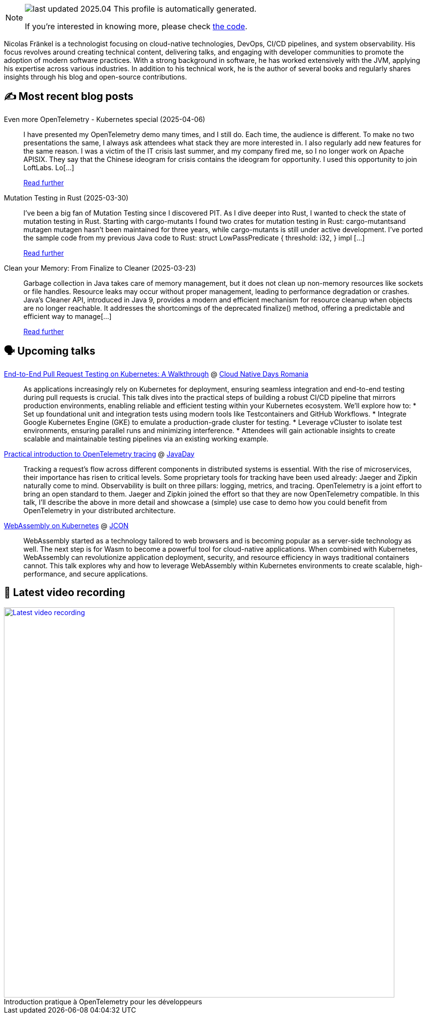 

ifdef::env-github[]
:tip-caption: :bulb:
:note-caption: :information_source:
:important-caption: :heavy_exclamation_mark:
:caution-caption: :fire:
:warning-caption: :warning:
endif::[]

:figure-caption!:

[NOTE]
====
image:https://img.shields.io/badge/last_updated-2025.04.13-blue[]
 This profile is automatically generated.

If you're interested in knowing more, please check https://github.com/nfrankel/nfrankel-update/[the code^].
====

Nicolas Fränkel is a technologist focusing on cloud-native technologies, DevOps, CI/CD pipelines, and system observability. His focus revolves around creating technical content, delivering talks, and engaging with developer communities to promote the adoption of modern software practices. With a strong background in software, he has worked extensively with the JVM, applying his expertise across various industries. In addition to his technical work, he is the author of several books and regularly shares insights through his blog and open-source contributions.


## ✍️ Most recent blog posts



Even more OpenTelemetry - Kubernetes special (2025-04-06)::
I have presented my OpenTelemetry demo many times, and I still do. Each time, the audience is different. To make no two presentations the same, I always ask attendees what stack they are more interested in. I also regularly add new features for the same reason.   I was a victim of the IT crisis last summer, and my company fired me, so I no longer work on Apache APISIX. They say that the Chinese ideogram for crisis contains the ideogram for opportunity. I used this opportunity to join LoftLabs. Lo[...]
+
https://blog.frankel.ch/even-more-opentelemetry-kubernetes/[Read further^]



Mutation Testing in Rust (2025-03-30)::
I&#8217;ve been a big fan of Mutation Testing since I discovered PIT. As I dive deeper into Rust, I wanted to check the state of mutation testing in Rust.   Starting with cargo-mutants   I found two crates for mutation testing in Rust:  cargo-mutantsand mutagen  mutagen hasn&#8217;t been maintained for three years, while cargo-mutants is still under active development.   I&#8217;ve ported the sample code from my previous Java code to Rust:    struct LowPassPredicate {     threshold: i32, }  impl [...]
+
https://blog.frankel.ch/mutation-testing-rust/[Read further^]



Clean your Memory: From Finalize to Cleaner (2025-03-23)::
Garbage collection in Java takes care of memory management, but it does not clean up non-memory resources like sockets or file handles. Resource leaks may occur without proper management, leading to performance degradation or crashes. Java&#8217;s Cleaner API, introduced in Java 9, provides a modern and efficient mechanism for resource cleanup when objects are no longer reachable. It addresses the shortcomings of the deprecated finalize() method, offering a predictable and efficient way to manage[...]
+
https://blog.frankel.ch/java-cleaner/[Read further^]



## 🗣️ Upcoming talks



https://cloudnativedays.ro/speakers/#speakers[End-to-End Pull Request Testing on Kubernetes: A Walkthrough^] @ https://cloudnativedays.ro/[Cloud Native Days Romania^]::
+
As applications increasingly rely on Kubernetes for deployment, ensuring seamless integration and end-to-end testing during pull requests is crucial. This talk dives into the practical steps of building a robust CI/CD pipeline that mirrors production environments, enabling reliable and efficient testing within your Kubernetes ecosystem. We’ll explore how to: * Set up foundational unit and integration tests using modern tools like Testcontainers and GitHub Workflows. * Integrate Google Kubernetes Engine (GKE) to emulate a production-grade cluster for testing. * Leverage vCluster to isolate test environments, ensuring parallel runs and minimizing interference. * Attendees will gain actionable insights to create scalable and maintainable testing pipelines via an existing working example.



https://www.javaday.istanbul/?pgid=lqqjo3a2-dea3469a-42de-4d1e-b7bd-64239364dc1b[Practical introduction to OpenTelemetry tracing^] @ https://javaday.istanbul/[JavaDay^]::
+
Tracking a request’s flow across different components in distributed systems is essential. With the rise of microservices, their importance has risen to critical levels. Some proprietary tools for tracking have been used already: Jaeger and Zipkin naturally come to mind. Observability is built on three pillars: logging, metrics, and tracing. OpenTelemetry is a joint effort to bring an open standard to them. Jaeger and Zipkin joined the effort so that they are now OpenTelemetry compatible. In this talk, I’ll describe the above in more detail and showcase a (simple) use case to demo how you could benefit from OpenTelemetry in your distributed architecture.



https://schedule.jcon.one/session/783914[WebAssembly on Kubernetes^] @ http://jcon.one/[JCON^]::
+
WebAssembly started as a technology tailored to web browsers and is becoming popular as a server-side technology as well. The next step is for Wasm to become a powerful tool for cloud-native applications. When combined with Kubernetes, WebAssembly can revolutionize application deployment, security, and resource efficiency in ways traditional containers cannot. This talk explores why and how to leverage WebAssembly within Kubernetes environments to create scalable, high-performance, and secure applications.



## 🎥 Latest video recording

image::https://img.youtube.com/vi/UOeN3xqyTo0/sddefault.jpg[Latest video recording,800,link=https://www.youtube.com/watch?v=UOeN3xqyTo0,title="Introduction pratique à OpenTelemetry pour les développeurs"]